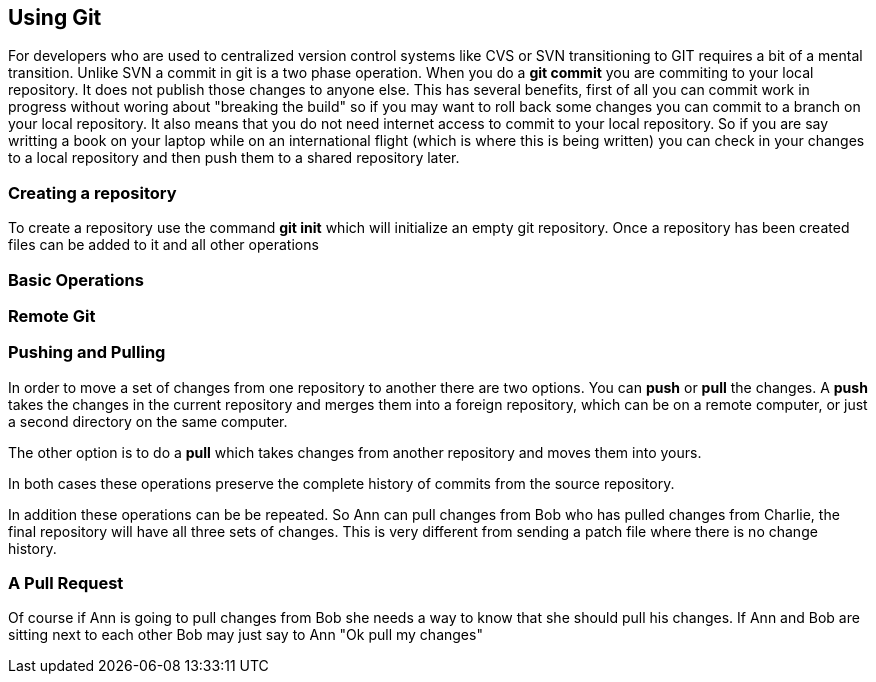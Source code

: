 == Using Git

For developers who are used to centralized version control systems like CVS or SVN
transitioning to GIT requires a bit of a mental transition. Unlike SVN a commit in git is a
two phase operation. When you do a *git commit* you are commiting to your local repository. It does
not publish those changes to anyone else. This has several benefits, first of all you can commit work
in progress without woring about "breaking the build" so if you may want to roll back some changes you can 
commit to a branch on your local repository.  It also means that you do not need internet access to commit 
to your local repository. So if you are say writting a book on your laptop while on an international flight (which is 
where this is being written) you can check in your changes to a local repository and then push them
to a shared repository later. 

=== Creating a repository

To create a repository use the command *git init* which will initialize an empty git repository. 
Once a repository has been created files can be added to it and all other operations

=== Basic Operations

=== Remote Git

=== Pushing and Pulling
In order to move a set of changes from one repository to another there are two options. You can *push* or *pull* the
changes. A *push* takes the changes in the current repository and merges them into a foreign repository, which can
be on a remote computer, or just a second directory on the same computer. 

The other option is to do a *pull* which takes changes from another repository and moves them into yours. 

In both cases these operations preserve the complete history of commits from the source repository. 

In addition these operations can be be repeated. So Ann can pull changes from Bob who has pulled changes
from Charlie, the final repository will have all three sets of changes. This is very different from sending
a patch file where there is no change history.

=== A Pull Request

Of course if Ann is going to pull changes from Bob she needs a way to know that she should pull his
changes. If Ann and Bob are sitting next to each other Bob may just say to Ann "Ok pull my changes"


















